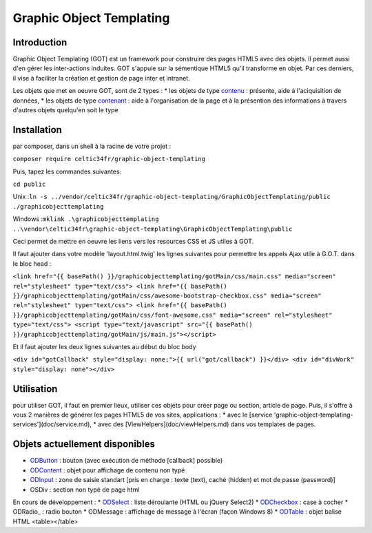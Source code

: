 
Graphic Object Templating
=========================

Introduction
------------
Graphic Object Templating (GOT) est un framework pour construire des pages HTML5 avec des objets. Il permet aussi d'en gérer les inter-actions induites.
GOT s'appuie sur la sémentique HTML5 qu'il transforme en objet. Par ces derniers, il vise à faciliter la création et gestion de page inter et intranet.

Les objets que met en oeuvre GOT, sont de 2 types :
* les objets de type contenu_  : présente, aide à l'aciquisition de données,
* les objets de type contenant_  : aide à l'organisation de la page et à la présention des informations à travers d'autres objets quelqu'en soit le type

Installation
------------
par composer, dans un shell à la racine de votre projet :

``composer require celtic34fr/graphic-object-templating``
    
Puis, tapez les commandes suivantes:

``cd public``

Unix    :``ln -s ../vendor/celtic34fr/graphic-object-templating/GraphicObjectTemplating/public ./graphicobjecttemplating``

Windows :``mklink .\graphicobjecttemplating ..\vendor\celtic34fr\graphic-object-templating\GraphicObjectTemplating\public``

Ceci permet de mettre en oeuvre les liens vers les resources CSS et JS utiles à GOT.

Il faut ajouter dans votre modèle 'layout.html.twig' les lignes suivantes pour permettre les appels Ajax utile à G.O.T. dans le bloc head :

``<link href="{{ basePath() }}/graphicobjecttemplating/gotMain/css/main.css" media="screen" rel="stylesheet" type="text/css">
<link href="{{ basePath() }}/graphicobjecttemplating/gotMain/css/awesome-bootstrap-checkbox.css" media="screen" rel="stylesheet" type="text/css">
<link href="{{ basePath() }}/graphicobjecttemplating/gotMain/css/font-awesome.css" media="screen" rel="stylesheet" type="text/css">
<script type="text/javascript" src="{{ basePath() }}/graphicobjecttemplating/gotMain/js/main.js"></script>``

Et il faut ajouter les deux lignes suivantes au début du bloc body

``<div id="gotCallback" style="display: none;">{{ url("got/callback") }}</div>
<div id="divWork" style="display: none"></div>``


Utilisation
-----------
pour utiliser GOT, il faut en premier lieux, utiliser ces objets pour créer page ou section, article de page.
Puis, il s'offre à vous 2 manières de générer les pages HTML5 de vos sites, applications :
* avec le [service 'graphic-object-templating-services'](doc/service.md),
* avec des [ViewHelpers](doc/viewHelpers.md) dans vos templates de pages.

Objets actuellement disponibles
-------------------------------
* ODButton_    : bouton (avec exécution de méthode [callback] possible)
* ODContent_   : objet pour affichage de contenu non typé
* ODInput_     : zone de saisie standart [pris en charge : texte (text), caché (hidden) et mot de passe (password)]
* OSDiv       : section non typé de page html

En cours de développement : 
* ODSelect_    : liste déroulante (HTML ou jQuery Select2)
* ODCheckbox_  : case à cocher
* ODRadio_     : radio bouton
* ODMessage   : affichage de message à l'écran (façon Windows 8)
* ODTable_     : objet balise HTML <table></table>

.. _ODButton: doc/objets/ODButton.rst
.. _ODContent: doc/objets/ODContent.rst
.. _ODCheckbox: doc/objets/ODCheckbox.rst
.. _ODInput: doc/objets/ODInput.rst
.. _ODRadio:: doc/objets/ODRadio.rst
.. _ODSelect: doc/objets/ODSelect.rst
.. _ODTable: doc/objets/ODTable.rst

.. _contenu: doc/objectDataContained.rst
.. _contenant: doc/objectStructureContainer.rst